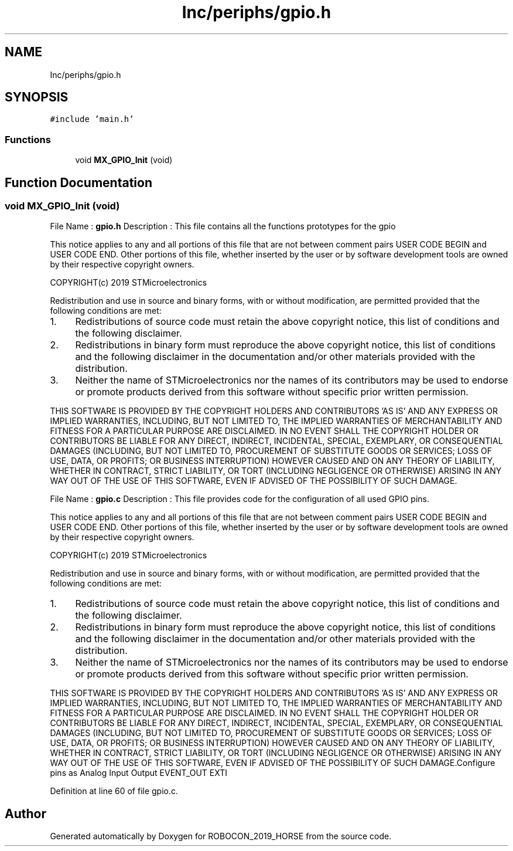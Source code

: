 .TH "Inc/periphs/gpio.h" 3 "Sun May 12 2019" "ROBOCON_2019_HORSE" \" -*- nroff -*-
.ad l
.nh
.SH NAME
Inc/periphs/gpio.h
.SH SYNOPSIS
.br
.PP
\fC#include 'main\&.h'\fP
.br

.SS "Functions"

.in +1c
.ti -1c
.RI "void \fBMX_GPIO_Init\fP (void)"
.br
.in -1c
.SH "Function Documentation"
.PP 
.SS "void MX_GPIO_Init (void)"
File Name : \fBgpio\&.h\fP Description : This file contains all the functions prototypes for the gpio
.PP
This notice applies to any and all portions of this file that are not between comment pairs USER CODE BEGIN and USER CODE END\&. Other portions of this file, whether inserted by the user or by software development tools are owned by their respective copyright owners\&.
.PP
COPYRIGHT(c) 2019 STMicroelectronics
.PP
Redistribution and use in source and binary forms, with or without modification, are permitted provided that the following conditions are met:
.IP "1." 4
Redistributions of source code must retain the above copyright notice, this list of conditions and the following disclaimer\&.
.IP "2." 4
Redistributions in binary form must reproduce the above copyright notice, this list of conditions and the following disclaimer in the documentation and/or other materials provided with the distribution\&.
.IP "3." 4
Neither the name of STMicroelectronics nor the names of its contributors may be used to endorse or promote products derived from this software without specific prior written permission\&.
.PP
.PP
THIS SOFTWARE IS PROVIDED BY THE COPYRIGHT HOLDERS AND CONTRIBUTORS 'AS IS' AND ANY EXPRESS OR IMPLIED WARRANTIES, INCLUDING, BUT NOT LIMITED TO, THE IMPLIED WARRANTIES OF MERCHANTABILITY AND FITNESS FOR A PARTICULAR PURPOSE ARE DISCLAIMED\&. IN NO EVENT SHALL THE COPYRIGHT HOLDER OR CONTRIBUTORS BE LIABLE FOR ANY DIRECT, INDIRECT, INCIDENTAL, SPECIAL, EXEMPLARY, OR CONSEQUENTIAL DAMAGES (INCLUDING, BUT NOT LIMITED TO, PROCUREMENT OF SUBSTITUTE GOODS OR SERVICES; LOSS OF USE, DATA, OR PROFITS; OR BUSINESS INTERRUPTION) HOWEVER CAUSED AND ON ANY THEORY OF LIABILITY, WHETHER IN CONTRACT, STRICT LIABILITY, OR TORT (INCLUDING NEGLIGENCE OR OTHERWISE) ARISING IN ANY WAY OUT OF THE USE OF THIS SOFTWARE, EVEN IF ADVISED OF THE POSSIBILITY OF SUCH DAMAGE\&.
.PP
File Name : \fBgpio\&.c\fP Description : This file provides code for the configuration of all used GPIO pins\&.
.PP
This notice applies to any and all portions of this file that are not between comment pairs USER CODE BEGIN and USER CODE END\&. Other portions of this file, whether inserted by the user or by software development tools are owned by their respective copyright owners\&.
.PP
COPYRIGHT(c) 2019 STMicroelectronics
.PP
Redistribution and use in source and binary forms, with or without modification, are permitted provided that the following conditions are met:
.IP "1." 4
Redistributions of source code must retain the above copyright notice, this list of conditions and the following disclaimer\&.
.IP "2." 4
Redistributions in binary form must reproduce the above copyright notice, this list of conditions and the following disclaimer in the documentation and/or other materials provided with the distribution\&.
.IP "3." 4
Neither the name of STMicroelectronics nor the names of its contributors may be used to endorse or promote products derived from this software without specific prior written permission\&.
.PP
.PP
THIS SOFTWARE IS PROVIDED BY THE COPYRIGHT HOLDERS AND CONTRIBUTORS 'AS IS' AND ANY EXPRESS OR IMPLIED WARRANTIES, INCLUDING, BUT NOT LIMITED TO, THE IMPLIED WARRANTIES OF MERCHANTABILITY AND FITNESS FOR A PARTICULAR PURPOSE ARE DISCLAIMED\&. IN NO EVENT SHALL THE COPYRIGHT HOLDER OR CONTRIBUTORS BE LIABLE FOR ANY DIRECT, INDIRECT, INCIDENTAL, SPECIAL, EXEMPLARY, OR CONSEQUENTIAL DAMAGES (INCLUDING, BUT NOT LIMITED TO, PROCUREMENT OF SUBSTITUTE GOODS OR SERVICES; LOSS OF USE, DATA, OR PROFITS; OR BUSINESS INTERRUPTION) HOWEVER CAUSED AND ON ANY THEORY OF LIABILITY, WHETHER IN CONTRACT, STRICT LIABILITY, OR TORT (INCLUDING NEGLIGENCE OR OTHERWISE) ARISING IN ANY WAY OUT OF THE USE OF THIS SOFTWARE, EVEN IF ADVISED OF THE POSSIBILITY OF SUCH DAMAGE\&.Configure pins as Analog Input Output EVENT_OUT EXTI 
.PP
Definition at line 60 of file gpio\&.c\&.
.SH "Author"
.PP 
Generated automatically by Doxygen for ROBOCON_2019_HORSE from the source code\&.
